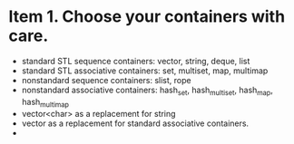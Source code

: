 #+startup:indent

* Item 1. Choose your containers with care.

- standard STL sequence containers: vector, string, deque, list
- standard STL associative containers: set, multiset, map, multimap
- nonstandard sequence containers: slist, rope
- nonstandard associative containers: hash_set, hash_multiset, hash_map, hash_multimap
- vector<char> as a replacement for string
- vector as a replacement for standard associative containers.
- 





